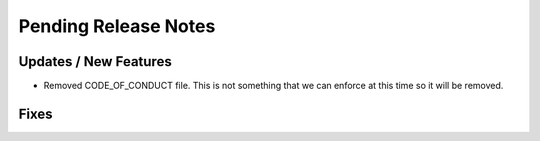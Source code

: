 Pending Release Notes
=====================

Updates / New Features
----------------------
* Removed CODE_OF_CONDUCT file. This is not something that we can enforce
  at this time so it will be removed.

Fixes
-----
